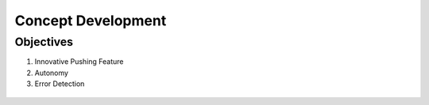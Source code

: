 *****************************
Concept Development
*****************************

Objectives
===================================

#. Innovative Pushing Feature
#. Autonomy
#. Error Detection

.. figure:: pictures/ConceptDevelopment.png
    :align: center
    :figclass: align-center
